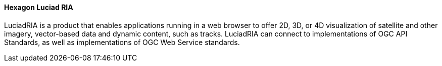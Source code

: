 [[luciad_ria]]
==== Hexagon Luciad RIA

LuciadRIA is a product that enables applications running in a web browser to offer 2D, 3D, or 4D visualization of satellite and other imagery, vector-based data and dynamic content, such as tracks. LuciadRIA can connect to implementations of OGC API Standards, as well as implementations of OGC Web Service standards.
